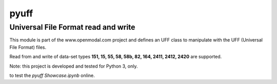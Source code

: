pyuff
=====

Universal File Format read and write
------------------------------------
This module is part of the www.openmodal.com project and defines an UFF class
to manipulate with the UFF (Universal File Format) files.

Read from and write of data-set types **151, 15, 55, 58, 58b, 82, 164, 2411, 2412, 2420** are supported.

Note: this project is developed and tested for Python 3, only.

|travis|

|binder| to test the *pyuff Showcase.ipynb* online.

.. |binder| image:: http://mybinder.org/badge.svg
   :target: http://mybinder.org:/repo/openmodal/pyuff
.. |travis| image:: https://travis-ci.org/openmodal/pyuff.svg?branch=master
    :target: https://travis-ci.org/openmodal/pyuff
